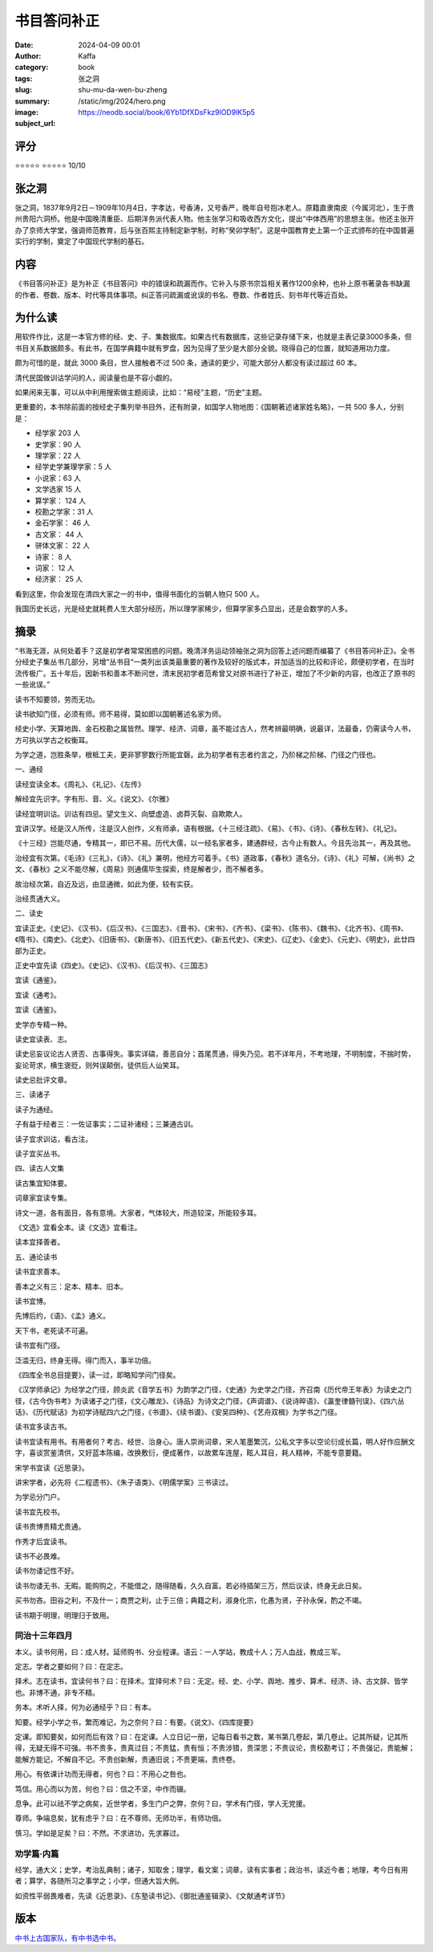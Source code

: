 书目答问补正
########################################################

:date: 2024-04-09 00:01
:author: Kaffa
:category: book
:tags: 张之洞
:slug: shu-mu-da-wen-bu-zheng
:summary:
:image: /static/img/2024/hero.png
:subject_url: https://neodb.social/book/6Yb1DfXDsFkz9lOD9lK5p5


评分
====================

⭐⭐⭐⭐⭐
⭐⭐⭐⭐⭐ 10/10

张之洞
====================

张之洞，1837年9月2日－1909年10月4日，字孝达，号香涛，又号香严，晚年自号抱冰老人。原籍直隶南皮（今属河北），生于贵州贵阳六洞桥。他是中国晚清重臣、后期洋务派代表人物。他主张学习和吸收西方文化，提出“中体西用”的思想主张。他还主张开办了京师大学堂，强调师范教育，后与张百熙主持制定新学制，时称“癸卯学制”。这是中国教育史上第一个正式颁布的在中国普遍实行的学制，奠定了中国现代学制的基石。

内容
====================

《书目答问补正》是为补正《书目答问》中的错误和疏漏而作。它补入与原书宗旨相关著作1200余种，也补上原书著录各书缺漏的作者、卷数、版本、时代等具体事项。纠正答问疏漏或讹误的书名、卷数、作者姓氏、刻书年代等近百处。

为什么读
====================

用软件作比，这是一本官方修的经、史、子、集数据库。如果古代有数据库，这些记录存储下来，也就是主表记录3000多条，但书目关系数据颇多。有此书，在国学典籍中就有罗盘，因为见得了至少是大部分全貌。晓得自己的位置，就知道用功力度。

颇为可惜的是，就此 3000 条目，世人接触者不过 500 条，通读的更少，可能大部分人都没有读过超过 60 本。

清代民国做训诂学问的人，阅读量也是不容小觑的。

如果闲来无事，可以从中利用搜索做主题阅读，比如：“易经”主题，“历史”主题。

更重要的，本书除前面的按经史子集列举书目外，还有附录，如国学人物地图：《国朝著述诸家姓名略》，一共 500 多人，分别是：

- 经学家 203 人
- 史学家：90 人
- 理学家：22 人
- 经学史学兼理学家：5 人
- 小说家：63 人
- 文学选家 15 人
- 算学家： 124 人
- 校勘之学家：31 人
- 金石学家： 46 人
- 古文家： 44 人
- 骈体文家： 22 人
- 诗家： 8 人
- 词家： 12 人
- 经济家： 25 人

看到这里，你会发现在清四大家之一的书中，值得书面化的当朝人物只 500 人。

我国历史长远，光是经史就耗费人生大部分经历，所以理学家稀少，但算学家多凸显出，还是会数学的人多。

摘录
====================

“书海无涯，从何处着手？这是初学者常常困惑的问题。晚清洋务运动领袖张之洞为回答上述问题而编纂了《书目答问补正》。全书分经史子集丛书几部分，另增“丛书目“一类列出该类最重要的著作及较好的版式本，并加适当的比较和评论，颇便初学者，在当时流传极广。五十年后，因新书和善本不断问世，清末民初学者范希曾又对原书进行了补正，增加了不少新的内容，也改正了原书的一些讹误。”

读书不知要领，劳而无功。

读书欲知门径，必须有师。师不易得，莫如即以国朝著述名家为师。

经史小学、天算地舆、金石校勘之属皆然。理学、经济、词章，虽不能过古人，然考辨最明确，说最详，法最备，仍需读今人书，方可执以学古之权衡耳。

为学之道，岂胜条举，根柢工夫，更非寥寥数行所能宜磬。此为初学者有志者约言之，乃阶梯之阶梯、门径之门径也。

一、通经

读经宜读全本。《周礼》、《礼记》、《左传》

解经宜先识字。字有形、音、义。《说文》、《尔雅》

读经宜明训诂。训诂有四忌。望文生义、向壁虚造、卤莽灭裂、自欺欺人。

宜讲汉学。经是汉人所传，注是汉人创作，义有师承，语有根据。《十三经注疏》、《易》、《书》、《诗》、《春秋左转》、《礼记》。

《十三经》岂能尽通，专精其一，即已不易。历代大儒，以一经名家者多，建通群经，古今止有数人。今且先治其一，再及其他。

治经宜有次第。《毛诗》《三礼》，《诗》、《礼》兼明，他经方可着手。《书》道政事，《春秋》道名分。《诗》、《礼》可解，《尚书》之文、《春秋》之义不能尽解，《周易》则通儒毕生探索，终是解者少，而不解者多。

故治经次第，自近及远，由显通微，如此为便，较有实获。

治经贯通大义。

二、读史

宜读正史。《史记》、《汉书》、《后汉书》、《三国志》、《晋书》、《宋书》、《齐书》、《梁书》、《陈书》、《魏书》、《北齐书》、《周书》、《隋书》、《南史》、《北史》、《旧唐书》、《新唐书》、《旧五代史》、《新五代史》、《宋史》、《辽史》、《金史》、《元史》、《明史》，此廿四部为正史。

正史中宜先读《四史》。《史记》、《汉书》、《后汉书》、《三国志》

宜读《通鉴》。

宜读《通考》。

宜读《通鉴》。

史学亦专精一种。

读史宜读表、志。

读史忌妄议论古人贤否、古事得失。事实详碻，善恶自分；首尾贯通，得失乃见。若不详年月，不考地理，不明制度，不揣时势，妄论苛求，横生褒贬，则舛误颠倒，徒供后人讪笑耳。

读史忌批评文章。

三、读诸子

读子为通经。

子有益于经者三：一佐证事实；二证补诸经；三兼通古训。

读子宜求训诂，看古注。

读子宜买丛书。

四、读古人文集

读古集宜知体要。

词章家宜读专集。

诗文一道，各有面目，各有意境。大家者，气体较大，所造较深，所能较多耳。

《文选》宜看全本。读《文选》宜看注。

读本宜择善者。

五、通论读书

读书宜求善本。

善本之义有三：足本、精本、旧本。

读书宜博。

先博后约，《语》、《孟》通义。

天下书，老死读不可遍。

读书宜有门径。

泛滥无归，终身无得。得门而入，事半功倍。

《四库全书总目提要》，读一过，即略知学问门径矣。

《汉学师承记》为经学之门径，顾炎武《音学五书》为韵学之门径，《史通》为史学之门径，齐召南《历代帝王年表》为读史之门径，《古今伪书考》为读诸子之门径，《文心雕龙》、《诗品》为诗文之门径，《声调谱》、《说诗晬语》、《瀛奎律髓刊误》、《四六丛话》、《历代赋话》为初学诗赋四六之门径，《书谱》、《续书谱》、《安吴四种》、《艺舟双楫》为学书之门径。

读书宜多读古书。

读书宜读有用书。有用者何？考古、经世、治身心。唐人崇尚词章，宋人笔墨繁沉，公私文字多以空论衍成长篇，明人好作应酬文字，喜谈赏鉴清供，又好蓝本陈编，改换敷衍，便成著作，以故累车连屋，眩人耳目，耗人精神，不能专意要籍。

宋学书宜读《近思录》。

讲宋学者，必先将《二程遗书》、《朱子语类》、《明儒学案》三书读过。

为学忌分门户。

读书宜先校书。

读书贵博贵精尤贵通。

作秀才后宜读书。

读书不必畏难。

读书勿诿记性不好。

读书勿诿无书、无暇。能购购之，不能借之，随得随看，久久自富。若必待插架三万，然后议读，终身无此日矣。

买书勿吝。田谷之利，不及什一；商贾之利，止于三倍；典籍之利，淑身化宗，化愚为贤，子孙永保，酌之不竭。

读书期于明理，明理归于致用。


同治十三年四月
--------------------

本义。读书何用，曰：成人材。延师购书、分业程课。语云：一人学站，教成十人；万人血战，教成三军。

定志。学者之要如何？曰：在定志。

择术。志在读书，宜读何书？曰：在择术。宜择何术？曰：无定。经、史、小学、舆地、推步、算术、经济、诗、古文辞、皆学也。非博不通，非专不精。

务本。术听人择，何为必通经乎？曰：有本。

知要。经学小学之书，繁而难记，为之奈何？曰：有要。《说文》、《四库提要》

定课。即知要矣，如何而后有效？曰：在定课。人立日记一册，记每日看书之数，某书第几卷起，第几卷止。记其所疑，记其所得，无疑无得不可强。书不贵多，贵真过目；不贵猛，贵有恒；不贵涉猎，贵深思；不贵议论，贵校勘考订；不贵强记，贵能解；能解方能记，不解自不记。不贵创新解，贵通旧说；不贵更端，贵终卷。

用心。有依课计功而无得者，何也？曰：不用心之咎也。

笃信。用心而以为苦，何也？曰：信之不坚，中作而辍。

息争。此可以祛不学之病矣，近世学者，多生门户之弊，奈何？曰，学术有门径，学人无党援。

尊师。争端息矣，犹有虑乎？曰：在不尊师。无师功半，有师功倍。

慎习。学如是足矣？曰：不然。不求进功，先求寡过。

劝学篇·内篇
--------------------

经学，通大义；史学，考治乱典制；诸子，知取舍；理学，看文案；词章，读有实事者；政治书，读近今者；地理，考今日有用者；算学，各随所习之事学之；小学，但通大旨大例。

如资性平弱畏难者，先读《近思录》、《东塾读书记》、《御批通鉴辑录》、《文献通考详节》








版本
====================

`中书上古国家队，有中书选中书。 <https://kaffa.im/ye-hang-chuan.html>`_
